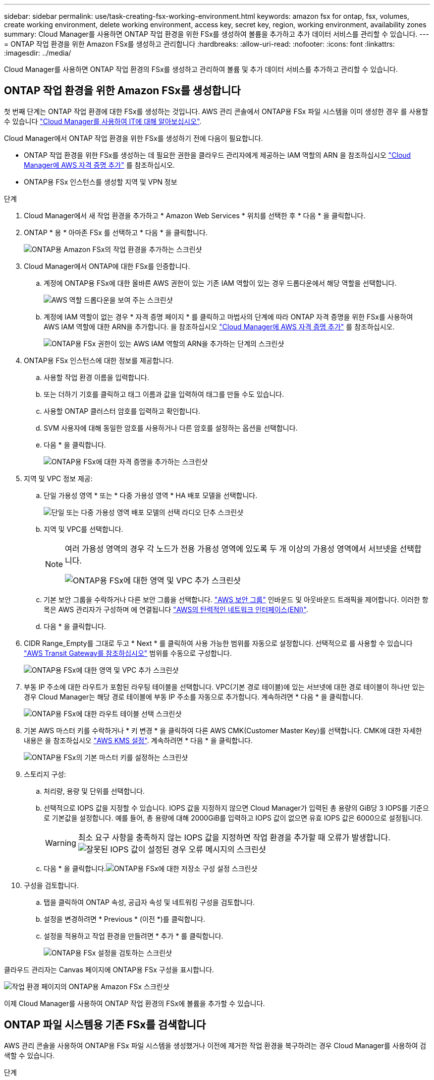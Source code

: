 ---
sidebar: sidebar 
permalink: use/task-creating-fsx-working-environment.html 
keywords: amazon fsx for ontap, fsx, volumes, create working environment, delete working environment, access key, secret key, region, working environment, availability zones 
summary: Cloud Manager를 사용하면 ONTAP 작업 환경을 위한 FSx를 생성하여 볼륨을 추가하고 추가 데이터 서비스를 관리할 수 있습니다. 
---
= ONTAP 작업 환경을 위한 Amazon FSx를 생성하고 관리합니다
:hardbreaks:
:allow-uri-read: 
:nofooter: 
:icons: font
:linkattrs: 
:imagesdir: ../media/


[role="lead"]
Cloud Manager를 사용하면 ONTAP 작업 환경의 FSx를 생성하고 관리하여 볼륨 및 추가 데이터 서비스를 추가하고 관리할 수 있습니다.



== ONTAP 작업 환경을 위한 Amazon FSx를 생성합니다

첫 번째 단계는 ONTAP 작업 환경에 대한 FSx를 생성하는 것입니다. AWS 관리 콘솔에서 ONTAP용 FSx 파일 시스템을 이미 생성한 경우 를 사용할 수 있습니다 link:task-creating-fsx-working-environment.html#discover-an-existing-fsx-for-ontap-file-system["Cloud Manager를 사용하여 IT에 대해 알아보십시오"].

Cloud Manager에서 ONTAP 작업 환경을 위한 FSx를 생성하기 전에 다음이 필요합니다.

* ONTAP 작업 환경을 위한 FSx를 생성하는 데 필요한 권한을 클라우드 관리자에게 제공하는 IAM 역할의 ARN 을 참조하십시오 link:../requirements/task-setting-up-permissions-fsx.html["Cloud Manager에 AWS 자격 증명 추가"] 를 참조하십시오.
* ONTAP용 FSx 인스턴스를 생성할 지역 및 VPN 정보


.단계
. Cloud Manager에서 새 작업 환경을 추가하고 * Amazon Web Services * 위치를 선택한 후 * 다음 * 을 클릭합니다.
. ONTAP * 용 * 아마존 FSx 를 선택하고 * 다음 * 을 클릭합니다.
+
image:screenshot_add_fsx_working_env.png["ONTAP용 Amazon FSx의 작업 환경을 추가하는 스크린샷"]

. Cloud Manager에서 ONTAP에 대한 FSx를 인증합니다.
+
.. 계정에 ONTAP용 FSx에 대한 올바른 AWS 권한이 있는 기존 IAM 역할이 있는 경우 드롭다운에서 해당 역할을 선택합니다.
+
image:screenshot-fsx-assume-role-present.png["AWS 역할 드롭다운을 보여 주는 스크린샷"]

.. 계정에 IAM 역할이 없는 경우 * 자격 증명 페이지 * 를 클릭하고 마법사의 단계에 따라 ONTAP 자격 증명을 위한 FSx를 사용하여 AWS IAM 역할에 대한 ARN을 추가합니다. 을 참조하십시오 link:../requirements/task-setting-up-permissions-fsx.html["Cloud Manager에 AWS 자격 증명 추가"] 를 참조하십시오.
+
image:screenshot-fsx-assume-role-not-present.png["ONTAP용 FSx 권한이 있는 AWS IAM 역할의 ARN을 추가하는 단계의 스크린샷"]



. ONTAP용 FSx 인스턴스에 대한 정보를 제공합니다.
+
.. 사용할 작업 환경 이름을 입력합니다.
.. 또는 더하기 기호를 클릭하고 태그 이름과 값을 입력하여 태그를 만들 수도 있습니다.
.. 사용할 ONTAP 클러스터 암호를 입력하고 확인합니다.
.. SVM 사용자에 대해 동일한 암호를 사용하거나 다른 암호를 설정하는 옵션을 선택합니다.
.. 다음 * 을 클릭합니다.
+
image:screenshot_add_fsx_credentials.png["ONTAP용 FSx에 대한 자격 증명을 추가하는 스크린샷"]



. 지역 및 VPC 정보 제공:
+
.. 단일 가용성 영역 * 또는 * 다중 가용성 영역 * HA 배포 모델을 선택합니다.
+
image:screenshot-ha-deployment-models.png["단일 또는 다중 가용성 영역 배포 모델의 선택 라디오 단추 스크린샷"]

.. 지역 및 VPC를 선택합니다.
+
[NOTE]
====
여러 가용성 영역의 경우 각 노드가 전용 가용성 영역에 있도록 두 개 이상의 가용성 영역에서 서브넷을 선택합니다.

image:screenshot_add_fsx_region.png["ONTAP용 FSx에 대한 영역 및 VPC 추가 스크린샷"]

====
.. 기본 보안 그룹을 수락하거나 다른 보안 그룹을 선택합니다. link:https://docs.aws.amazon.com/AWSEC2/latest/UserGuide/security-group-rules.html["AWS 보안 그룹"^] 인바운드 및 아웃바운드 트래픽을 제어합니다. 이러한 항목은 AWS 관리자가 구성하며 에 연결됩니다 link:https://docs.aws.amazon.com/AWSEC2/latest/UserGuide/using-eni.html["AWS의 탄력적인 네트워크 인터페이스(ENI)"^].
.. 다음 * 을 클릭합니다.


. CIDR Range_Empty를 그대로 두고 * Next * 를 클릭하여 사용 가능한 범위를 자동으로 설정합니다. 선택적으로 를 사용할 수 있습니다 https://docs.netapp.com/us-en/cloud-manager-cloud-volumes-ontap/task-setting-up-transit-gateway.html["AWS Transit Gateway를 참조하십시오"^] 범위를 수동으로 구성합니다.
+
image:screenshot_add_fsx_floatingIP.png["ONTAP용 FSx에 대한 영역 및 VPC 추가 스크린샷"]

. 부동 IP 주소에 대한 라우트가 포함된 라우팅 테이블을 선택합니다. VPC(기본 경로 테이블)에 있는 서브넷에 대한 경로 테이블이 하나만 있는 경우 Cloud Manager는 해당 경로 테이블에 부동 IP 주소를 자동으로 추가합니다. 계속하려면 * 다음 * 을 클릭합니다.
+
image:screenshot_add_fsx_route_table.png["ONTAP용 FSx에 대한 라우트 테이블 선택 스크린샷"]

. 기본 AWS 마스터 키를 수락하거나 * 키 변경 * 을 클릭하여 다른 AWS CMK(Customer Master Key)를 선택합니다. CMK에 대한 자세한 내용은 을 참조하십시오 https://docs.netapp.com/us-en/cloud-manager-cloud-volumes-ontap/https://docs.netapp.com/us-en/occm/task-setting-up-kms.html["AWS KMS 설정"^]. 계속하려면 * 다음 * 을 클릭합니다.
+
image:screenshot_add_fsx_encryption.png["ONTAP용 FSx의 기본 마스터 키를 설정하는 스크린샷"]

. 스토리지 구성:
+
.. 처리량, 용량 및 단위를 선택합니다.
.. 선택적으로 IOPS 값을 지정할 수 있습니다. IOPS 값을 지정하지 않으면 Cloud Manager가 입력된 총 용량의 GiB당 3 IOPS를 기준으로 기본값을 설정합니다. 예를 들어, 총 용량에 대해 2000GiB를 입력하고 IOPS 값이 없으면 유효 IOPS 값은 6000으로 설정됩니다.
+

WARNING: 최소 요구 사항을 충족하지 않는 IOPS 값을 지정하면 작업 환경을 추가할 때 오류가 발생합니다.image:screenshot_fsx_working_environment_failed_iops.png["잘못된 IOPS 값이 설정된 경우 오류 메시지의 스크린샷"]

.. 다음 * 을 클릭합니다.image:screenshot_add_fsx_storage_config.png["ONTAP용 FSx에 대한 저장소 구성 설정 스크린샷"]


. 구성을 검토합니다.
+
.. 탭을 클릭하여 ONTAP 속성, 공급자 속성 및 네트워킹 구성을 검토합니다.
.. 설정을 변경하려면 * Previous * (이전 *)를 클릭합니다.
.. 설정을 적용하고 작업 환경을 만들려면 * 추가 * 를 클릭합니다.
+
image:screenshot_add_fsx_review.png["ONTAP용 FSx 설정을 검토하는 스크린샷"]





클라우드 관리자는 Canvas 페이지에 ONTAP용 FSx 구성을 표시합니다.

image:screenshot_add_fsx_cloud.png["작업 환경 페이지의 ONTAP용 Amazon FSx 스크린샷"]

이제 Cloud Manager를 사용하여 ONTAP 작업 환경의 FSx에 볼륨을 추가할 수 있습니다.



== ONTAP 파일 시스템용 기존 FSx를 검색합니다

AWS 관리 콘솔을 사용하여 ONTAP용 FSx 파일 시스템을 생성했거나 이전에 제거한 작업 환경을 복구하려는 경우 Cloud Manager를 사용하여 검색할 수 있습니다.

.단계
. Cloud Manager에서 * 작업 환경 추가 * 를 클릭하고 * Amazon Web Services * 를 선택합니다.
. ONTAP * 용 * 아마존 FSx 를 선택하고 * 여기를 클릭 * 을 클릭합니다.
+
image:screenshot_fsx_working_environment_discover.png["ONTAP용 Amazon FSx의 작업 환경을 발견한 스크린샷"]

. 기존 자격 증명을 선택하거나 새 자격 증명을 생성합니다. 다음 * 을 클릭합니다.
. 추가할 AWS 지역과 작업 환경을 선택합니다.
. 추가 * 를 클릭합니다.


ONTAP 파일 시스템에 대해 검색된 FSx가 클라우드 관리자에 표시됩니다.

image:screenshot_fsx_working_environment_select.png["AWS 지역 및 작업 환경 선택 스크린샷"]



== 작업 영역에서 ONTAP용 FSx를 제거합니다

ONTAP 계정 또는 볼륨에 대한 FSx를 삭제하지 않고 Cloud Manager에서 ONTAP용 FSx를 제거할 수 있습니다. ONTAP 작업 환경용 FSx를 언제든지 Cloud Manager에 다시 추가할 수 있습니다.

.단계
. 작업 환경을 엽니다. AWS에 커넥터가 없는 경우 프롬프트 화면이 표시됩니다. 이 문제를 무시하고 작업 환경 제거를 계속할 수 있습니다.
. 페이지 오른쪽 상단에서 작업 메뉴를 선택하고 * 작업 영역에서 제거 * 를 클릭합니다.
+
image:screenshot_fsx_working_environment_remove.png["클라우드 관리자 인터페이스에서 ONTAP용 FSx에 대한 제거 옵션 스크린샷"]

. Cloud Manager에서 ONTAP용 FSx를 제거하려면 * 제거 * 를 클릭합니다.




== ONTAP 작업 환경의 FSx를 삭제합니다

Cloud Manager에서 ONTAP용 FSx를 삭제할 수 있습니다.

.시작하기 전에
* 반드시 해야 합니다 link:task-manage-fsx-volumes.html#delete-volumes["모든 볼륨을 삭제합니다"] 파일 시스템과 연결되어 있습니다.



NOTE: 볼륨을 제거 또는 삭제하려면 AWS의 활성 커넥터가 필요합니다.

* 오류가 발생한 볼륨이 있는 작업 환경은 삭제할 수 없습니다. ONTAP 파일 시스템용 FSx를 삭제하기 전에 AWS 관리 콘솔 또는 CLI를 사용하여 실패한 볼륨을 삭제해야 합니다.



WARNING: 이 작업을 수행하면 작업 환경과 관련된 모든 리소스가 삭제됩니다. 이 작업은 실행 취소할 수 없습니다.

.단계
. 작업 환경을 엽니다. AWS에 커넥터가 없는 경우 프롬프트 화면이 표시됩니다. 이 작업을 무시하고 작업 환경 삭제를 계속할 수 있습니다.
. 페이지 오른쪽 상단에서 작업 메뉴를 선택하고 * 삭제 * 를 클릭합니다.
+
image:screenshot_fsx_working_environment_delete.png["클라우드 관리자 인터페이스에서 ONTAP용 FSx에 대한 삭제 옵션 스크린샷"]

. 작업 환경의 이름을 입력하고 * 삭제 * 를 클릭합니다.


